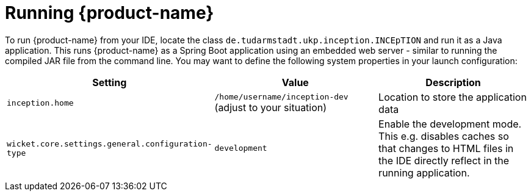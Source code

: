 // Licensed to the Technische Universität Darmstadt under one
// or more contributor license agreements.  See the NOTICE file
// distributed with this work for additional information
// regarding copyright ownership.  The Technische Universität Darmstadt 
// licenses this file to you under the Apache License, Version 2.0 (the
// "License"); you may not use this file except in compliance
// with the License.
//  
// http://www.apache.org/licenses/LICENSE-2.0
// 
// Unless required by applicable law or agreed to in writing, software
// distributed under the License is distributed on an "AS IS" BASIS,
// WITHOUT WARRANTIES OR CONDITIONS OF ANY KIND, either express or implied.
// See the License for the specific language governing permissions and
// limitations under the License.

= Running {product-name}

To run {product-name} from your IDE, locate the class `de.tudarmstadt.ukp.inception.INCEpTION` and run it
as a Java application. This runs {product-name} as a Spring Boot application using an embedded
web server - similar to running the compiled JAR file from the command line. You may want to define
the following system properties in your launch configuration:

[cols="3*", options="header"]
|===
| Setting
| Value
| Description

| `inception.home`
| `/home/username/inception-dev` (adjust to your situation)
| Location to store the application data

| `wicket.core.settings.general.configuration-type`
| `development`
| Enable the development mode. This e.g. disables caches so that changes to HTML files in the IDE directly reflect in the running application.
|===
